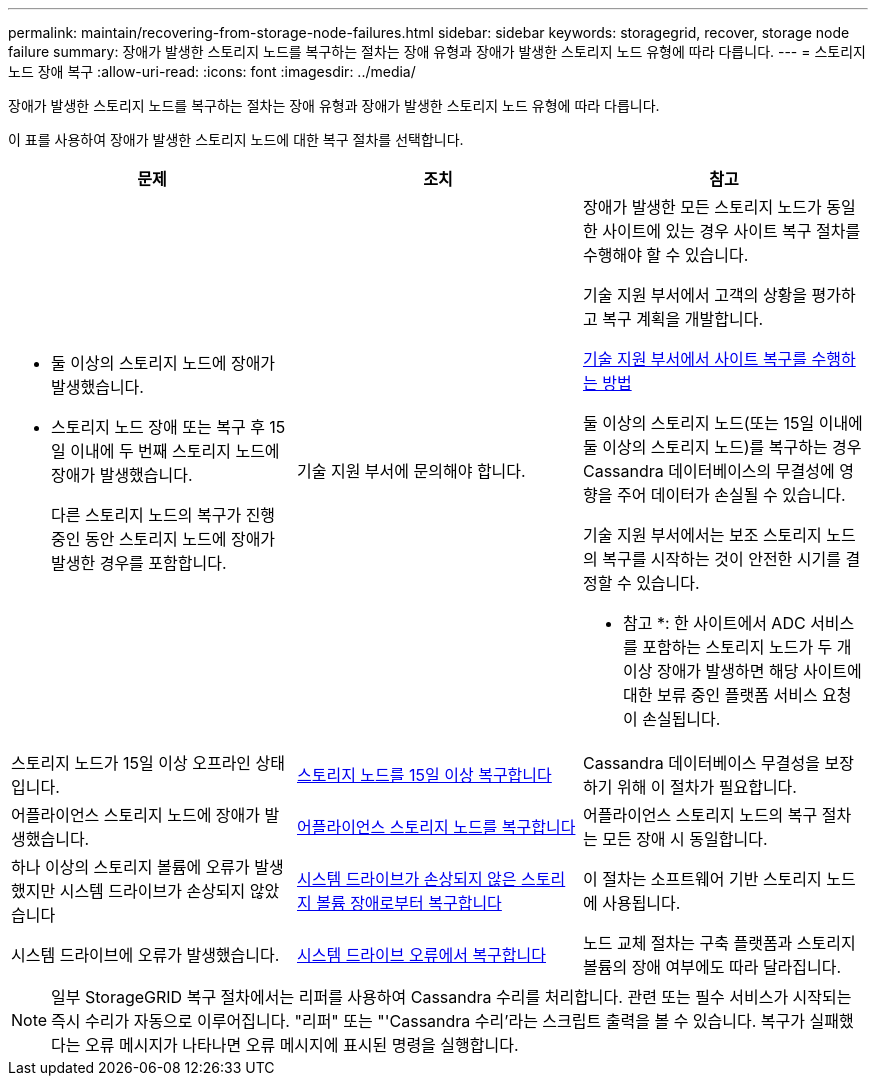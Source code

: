 ---
permalink: maintain/recovering-from-storage-node-failures.html 
sidebar: sidebar 
keywords: storagegrid, recover, storage node failure 
summary: 장애가 발생한 스토리지 노드를 복구하는 절차는 장애 유형과 장애가 발생한 스토리지 노드 유형에 따라 다릅니다. 
---
= 스토리지 노드 장애 복구
:allow-uri-read: 
:icons: font
:imagesdir: ../media/


[role="lead"]
장애가 발생한 스토리지 노드를 복구하는 절차는 장애 유형과 장애가 발생한 스토리지 노드 유형에 따라 다릅니다.

이 표를 사용하여 장애가 발생한 스토리지 노드에 대한 복구 절차를 선택합니다.

[cols="1a,1a,1a"]
|===
| 문제 | 조치 | 참고 


 a| 
* 둘 이상의 스토리지 노드에 장애가 발생했습니다.
* 스토리지 노드 장애 또는 복구 후 15일 이내에 두 번째 스토리지 노드에 장애가 발생했습니다.
+
다른 스토리지 노드의 복구가 진행 중인 동안 스토리지 노드에 장애가 발생한 경우를 포함합니다.


 a| 
기술 지원 부서에 문의해야 합니다.
 a| 
장애가 발생한 모든 스토리지 노드가 동일한 사이트에 있는 경우 사이트 복구 절차를 수행해야 할 수 있습니다.

기술 지원 부서에서 고객의 상황을 평가하고 복구 계획을 개발합니다.

xref:how-site-recovery-is-performed-by-technical-support.adoc[기술 지원 부서에서 사이트 복구를 수행하는 방법]

둘 이상의 스토리지 노드(또는 15일 이내에 둘 이상의 스토리지 노드)를 복구하는 경우 Cassandra 데이터베이스의 무결성에 영향을 주어 데이터가 손실될 수 있습니다.

기술 지원 부서에서는 보조 스토리지 노드의 복구를 시작하는 것이 안전한 시기를 결정할 수 있습니다.

* 참고 *: 한 사이트에서 ADC 서비스를 포함하는 스토리지 노드가 두 개 이상 장애가 발생하면 해당 사이트에 대한 보류 중인 플랫폼 서비스 요청이 손실됩니다.



 a| 
스토리지 노드가 15일 이상 오프라인 상태입니다.
 a| 
xref:recovering-storage-node-that-has-been-down-more-than-15-days.adoc[스토리지 노드를 15일 이상 복구합니다]
 a| 
Cassandra 데이터베이스 무결성을 보장하기 위해 이 절차가 필요합니다.



 a| 
어플라이언스 스토리지 노드에 장애가 발생했습니다.
 a| 
xref:recovering-storagegrid-appliance-storage-node.adoc[어플라이언스 스토리지 노드를 복구합니다]
 a| 
어플라이언스 스토리지 노드의 복구 절차는 모든 장애 시 동일합니다.



 a| 
하나 이상의 스토리지 볼륨에 오류가 발생했지만 시스템 드라이브가 손상되지 않았습니다
 a| 
xref:recovering-from-storage-volume-failure-where-system-drive-is-intact.adoc[시스템 드라이브가 손상되지 않은 스토리지 볼륨 장애로부터 복구합니다]
 a| 
이 절차는 소프트웨어 기반 스토리지 노드에 사용됩니다.



 a| 
시스템 드라이브에 오류가 발생했습니다.
 a| 
xref:recovering-from-system-drive-failure.adoc[시스템 드라이브 오류에서 복구합니다]
 a| 
노드 교체 절차는 구축 플랫폼과 스토리지 볼륨의 장애 여부에도 따라 달라집니다.

|===

NOTE: 일부 StorageGRID 복구 절차에서는 리퍼를 사용하여 Cassandra 수리를 처리합니다. 관련 또는 필수 서비스가 시작되는 즉시 수리가 자동으로 이루어집니다. "리퍼" 또는 "'Cassandra 수리'라는 스크립트 출력을 볼 수 있습니다. 복구가 실패했다는 오류 메시지가 나타나면 오류 메시지에 표시된 명령을 실행합니다.
